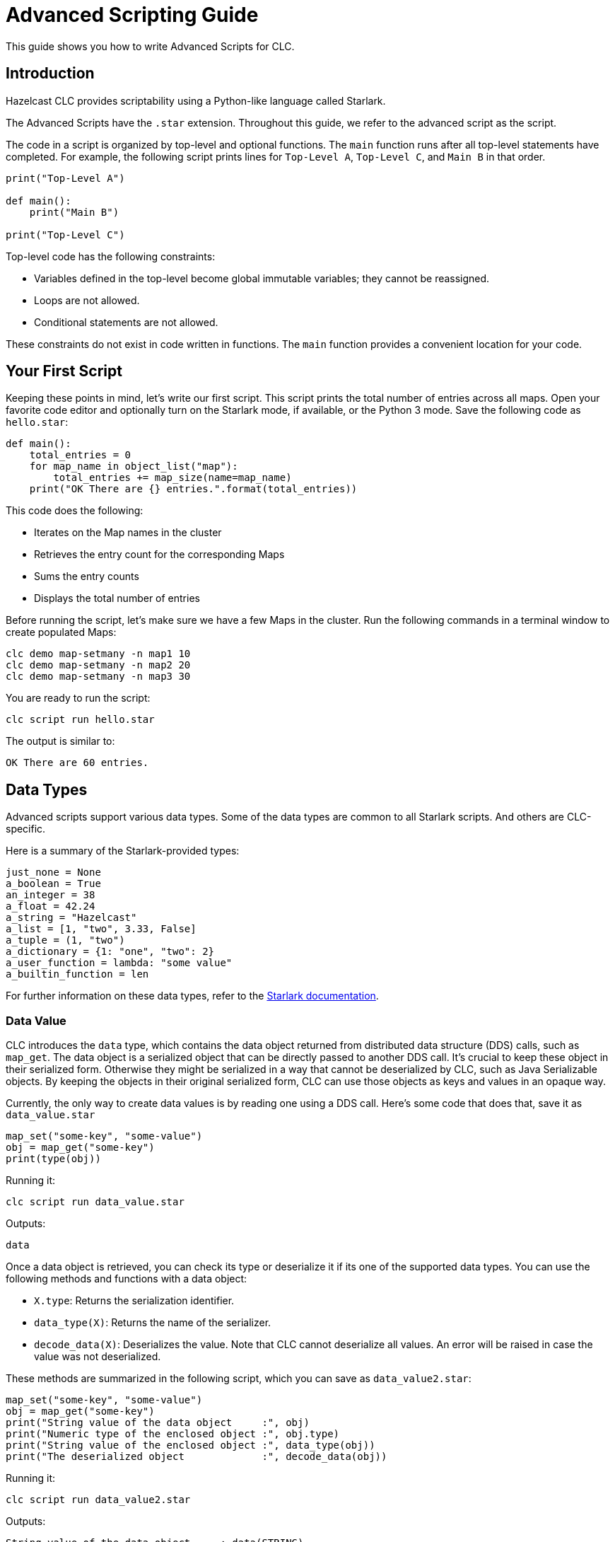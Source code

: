 = Advanced Scripting Guide

:description: This guide shows you how to write Advanced Scripts for CLC.

{description}

== Introduction

Hazelcast CLC provides scriptability using a Python-like language called Starlark.

The Advanced Scripts have the `.star` extension.
Throughout this guide, we refer to the advanced script as the script.

The code in a script is organized by top-level and optional functions.
The `main` function runs after all top-level statements have completed. For example, the following script prints lines for `Top-Level A`, `Top-Level C`, and `Main B` in that order.

[source,python]
----
print("Top-Level A")

def main():
    print("Main B")

print("Top-Level C")
----

Top-level code has the following constraints:

* Variables defined in the top-level become global immutable variables; they cannot be reassigned.
* Loops are not allowed.
* Conditional statements are not allowed.

These constraints do not exist in code written in functions.
The `main` function provides a convenient location for your code.

== Your First Script

Keeping these points in mind, let's write our first script.
This script prints the total number of entries across all maps.
Open your favorite code editor and optionally turn on the Starlark mode, if available, or the Python 3 mode.
Save the following code as `hello.star`:

[source,python]
----
def main():
    total_entries = 0
    for map_name in object_list("map"):
        total_entries += map_size(name=map_name)
    print("OK There are {} entries.".format(total_entries))
----

This code does the following:

* Iterates on the Map names in the cluster
* Retrieves the entry count for the corresponding Maps
* Sums the entry counts
* Displays the total number of entries

Before running the script, let's make sure we have a few Maps in the cluster.
Run the following commands in a terminal window to create populated Maps:

[source,bash]
----
clc demo map-setmany -n map1 10
clc demo map-setmany -n map2 20
clc demo map-setmany -n map3 30
----

You are ready to run the script:

[source,bash]
----
clc script run hello.star
----

The output is similar to:

----
OK There are 60 entries.
----

== Data Types

Advanced scripts support various data types.
Some of the data types are common to all Starlark scripts.
And others are CLC-specific.

Here is a summary of the Starlark-provided types:

[source,python]
----
just_none = None
a_boolean = True
an_integer = 38
a_float = 42.24
a_string = "Hazelcast"
a_list = [1, "two", 3.33, False]
a_tuple = (1, "two")
a_dictionary = {1: "one", "two": 2}
a_user_function = lambda: "some value"
a_builtin_function = len
----

For further information on these data types, refer to the link:https://github.com/google/starlark-go/blob/master/doc/spec.md#data-types[Starlark documentation^].

=== Data Value [[data_value]]

CLC introduces the `data` type, which contains the data object returned from distributed data structure (DDS) calls, such as `map_get`.
The data object is a serialized object that can be directly passed to another DDS call.
It's crucial to keep these object in their serialized form.
Otherwise they might be serialized in a way that cannot be deserialized by CLC, such as Java Serializable objects.
By keeping the objects in their original serialized form, CLC can use those objects as keys and values in an opaque way.

Currently, the only way to create data values is by reading one using a DDS call.
Here's some code that does that, save it as `data_value.star`

[source,python]
----
map_set("some-key", "some-value")
obj = map_get("some-key")
print(type(obj))
----

Running it:

[source,bash]
----
clc script run data_value.star
----

Outputs:
----
data
----

Once a data object is retrieved, you can check its type or deserialize it if its one of the supported data types.
You can use the following methods and functions with a data object:

* `X.type`: Returns the serialization identifier.
* `data_type(X)`: Returns the name of the serializer.
* `decode_data(X)`: Deserializes the value. Note that CLC cannot deserialize all values. An error will be raised in case the value was not deserialized.

These methods are summarized in the following script, which you can save  as `data_value2.star`:

[source,python]
----
map_set("some-key", "some-value")
obj = map_get("some-key")
print("String value of the data object     :", obj)
print("Numeric type of the enclosed object :", obj.type)
print("String value of the enclosed object :", data_type(obj))
print("The deserialized object             :", decode_data(obj))
----

Running it:

[source,bash]
----
clc script run data_value2.star
----

Outputs:
----
String value of the data object     : data(STRING)
Numeric type of the enclosed object : -11
String value of the enclosed object : STRING
The deserialzed object              : some-value
----

== User Defined Functions

You can define regular functions using the `def` keyword and anonymous functions using the `lambda` keyword.

Here's an example function that calculates the square of the given number.
Save it as `fun.star`:

[source,python]
----
def sqr(a):
    return a * a

print(sqr(5))
----

Running the script outputs:
----
25
----

For further information on functions, refer to the link:https://github.com/google/starlark-go/blob/master/doc/spec.md#function-definitions[Starlark documentation^].

Anonymous functions are useful to define trivial, inline functions.
The following example iterates a list of numbers and creates a new list by calling a function with each item.
Save the script as `anonymous.star`:

[source,python]
----
def main():
    my_list = [1, 2, 3, 5, 10]
    funs = [
        ("identity", lambda x: x),
        ("squared", lambda x: x * x),
        ("10 more", lambda x: x + 10),
    ]
    for label, f in funs:
        new_list = [f(x) for x in my_list]
        print(label, new_list)
----

Running the script outputs:
----
identity [1, 2, 3, 5, 10]
squared [1, 4, 9, 25, 100]
10 more [11, 12, 13, 15, 20]
----

For further information on anonymous functions, refer to the link:https://github.com/google/starlark-go/blob/master/doc/spec.md#lambda-expressions[Starlark documentation^].

== Builtin Functions

=== Map Functions

You can use several Map functions in your advanced scripts.
See the link:clc-script.adoc[script] command documentation for the list of the functions available to advance scripts.
In this section, you are going to use some of those functions.

The `map_set` function sets a value for a key in a Map.
The key may be any Starlark value or it can be encoded data.
The `map_get` function returns the encoded data for the given key.
Save the following script as `map1.star`.
[source,python]
----
def main():
    map_name = "num-map"
    for i in range(3):
        map_set(i, "value-{}".format(i), name=map_name)
    print("Map size:", map_size(name=map_name))
    for i in range(3):
        value = map_get(i, name=map_name)
        decoded_value = decode_data(value)
        print("Value:", decoded_value)
----
Running this script outputs:
----
Map size: 3
Value: value-0
Value: value-1
Value: value-2
----

Note the `value = map_get(i, name=map_name)` line.
The `map_get` function returns the encoded data, not the actual value you passed to `map_set`.
This behavior differs from official Hazelcast client libraries, which decode the data and return the decoded value.
The reason for this behavior is covered in the <<data_value>> section.

`map_key_set` returns the list of keys for a member. To make the above example more robust by getting the keys from the cluster instead of manually specifying them.
Save the following script as `map2.star`:
[source, python]
-----
def main():
    map_name = "num-map"
    for i in range(3):
        map_set(i, "value-{}".format(i), name=map_name)
    print("Map size:", map_size(name=map_name))
    for key in map_key_set(name=map_name):
        value = map_get(key, name=map_name)
        decoded_value = decode_data(value)
        print("Value:", decoded_value)
-----

You can also use the `map_entry_set` function to list `(key, value)` pairs in a map.
Let's modify the script above to use that function.
Save the following script as `map3.star`:
[source, python]
-----
def main():
    map_name = "num-map"
    for i in range(3):
        map_set(i, "value-{}".format(i), name=map_name)
    print("Map size:", map_size(name=map_name))
    for key, value in map_entry_set(name=map_name):
        decoded_value = decode_data(value)
        print("Value:", decoded_value)
-----

=== Utilities

CLC provides the functions below that may be useful in many kinds of scripts.

==== argv

The `argv` function returns the arguments passed to the script in a list.
The first item (index 0) is the script's name.

Save the following script as `args.star`:

[source,python]
----
def main():
    args = argv()
    print("Script     :", args[0])
    for i, arg in enumerate(args[1:]):
        print("Argument", i + 1, ":", arg)
----

1. Let's run it with no arguments:
+
[source,bash]
----
clc script run args.star
----
+
Output:
+
----
Script     : args.star
----
+
2. Let's run it with 3 arguments:
+
[source,bash]
----
clc script run args.star -- foo bar quux
----
+
Output:
+
----
Script     : args.star
Argument 1 : foo
Argument 2 : bar
Argument 3 : quux
----
+
3. Now let's try passing a flag to our script.
Remember that flags have a dash (`-`) as a prefix:
+
[source,bash]
----
clc script run args.star -- foo --my-flag
----
+
Output:
+
----
Script     : args.star
Argument 1 : foo
Argument 2 : --my-flag
----

The `--` is required after the script path because the flags for the script command can appear anywhere in the command line, even at the end.
You must use `--` before any flag that must be passed to the script itself to help the argument parser.
If no flags are passed to the script, you can omit the double dash, but its use reduces errors.

==== env

You can access the environment variables using the `env` command.
When run without arguments, it returns the list of (name, value) pairs.
Save the following script as `env1.star`.

[source,python]
----
def main():
    for name, value in env():
        print(name, "=", value)
----

Running the script outputs all environment variables.
----
DESKTOP_SESSION = plasma
DISPLAY = :0
EDITOR = /usr/bin/vim
GDK_BACKEND = x11
----

You can also get the value of a single environment variable, by passing its name to `env`.
Here's an example:
[source, python]
----
user_home = env("HOME")
print("My home directory:", user_home)
----

==== now

`now()` function returns the current local time in nanoseconds.

You can convert the time to other units using the predefined time units, such as `MILLISECOND`, `SECOND` and `DAY`.
For the valid values, see the link:clc-script.adoc[clc script] topic.
The following example measures the duration of an object_list operation, and prints the result in various time units.

[python,source]
----
time = now()
print(time)
----

You can convert the time from nanoseconds to other time units using the provided built-in values.
Here's an example that shows how to convert nanoseconds to other time units.
Save the following script as `time.star`:

[source,python]
----
tic = now()
object_list()
toc = now()
took = toc - tic

print("The operation took:")
print("  ", took//NANOSECOND, "nanoseconds")
print("  ", took//MICROSECOND, "microseconds")
print("  ", took//MILLISECOND, "milliseconds")
print("  ", took//SECOND, "seconds")
----

Running it outputs:
----
The operation took:
   4152911 nanoseconds
   4152 microseconds
   4 milliseconds
   0 seconds
----

==== sleep

It is sometimes necessary to wait for a specified period before continuing.
`sleep` command waits for the given time in nanoseconds.
You can also specify other time units, such as milliseconds and seconds, as described in the link:clc-script.adoc[clc script] topic.
Here's a script that just waits for two seconds.

[source,python]
----
print("Falling asleep...")
sleep(2*SECOND)
print("Woke up")
----

=== Logging

CLC provides several logging functions, which log messages using CLC's logging mechanism.

* `log_error(STRING_OR_ERROR)`: Logs a message or an error with the ERROR level.
* `log_warn(STRING)`: Logs a message with the WARN level.
* `log_info(STRING)`: Logs a message with the INFO level.
* `log_debug(STRING)`: Logs a message with the DEBUG level.

If the logging level set with `--log.level` is higher than the log level of a message, that message is not written to the log.
For example, if `--log.level error` specified then only `log_error` functions log messages.

The `--log.path PATH` flag can be used to redirect the log messages to the given file or to STDERR (usually the terminal) if `stderr` is used.

Here is a sample script to try the interplay of the log messages and logging levels.
Save it as `logging.star`.

[source,python]
----
log_error("This is an error log")
log_warn("This is is a warn log")
log_info("This is an info log")
log_debug("This is a debug log")
----

First, run it as follows.
Note that we set `--log.path stderr` to see the logs on the screen.
Otherwise they would written to the default log file.

[source, bash]
----
clc script run --log.path stderr --log.level error logging.star
----

As this specifies ERROR level log messages, the output is similar to the following:

----
2023-11-01T11:24:18+03:00  ERROR  [logging.star:2:10] This is an error log
----

Let's try once more with a different log level.
This time with DEBUG:

[source, bash]
----
clc script run --log.path stderr --log.level debug logging.star
----

This time all log messages are displayed and the output is similar to the following:

----
2023-11-01T21:30:13+03:00  ERROR  [logging.star:2:10] This is an error log
2023-11-01T21:30:13+03:00   WARN  [logging.star:3:9] This is is a warn log
2023-11-01T21:30:13+03:00   INFO  [logging.star:4:9] This is an info log
2023-11-01T21:30:13+03:00  DEBUG  [logging.star:5:10] This is a debug log
----

=== Debugging

Debug functions start with double underscores (`__`).
They run only when the debug mode is activated by passing the `--debug` flag to the `script` command.
They are ignored if the debug mode is not active.

==== __trace

You can use the `__trace` function to print the script name, line and column of the location whenever it is run.
You can also customize the trace message by passing a string to `__trace`.
Save the following script as `trace.star`.

[source,python]
----
def fun1():
    __trace()
    print("Fun 1")

__trace("Start-up")
fun1()
----

Running the script normally:
----
clc script run trace.star
----
Outputs:
----
Fun 1
----
That's because the `__trace` calls are removed.
Try again with the `--debug` flag:
----
clc script run --debug trace.star
----
Outputs:
----
>> Start-up: trace.star:5:8
>> TRACE: trace.star:2:12
Fun 1
----

== Output

Just like CLC commands, advanced scripts can produce both structured and unnecessary output.
The `print` function produces unnecessary output, which can be suppressed with the `--quiet` (shortcut `-q`) flag, and the `output` command produces structured output. The structured output is written out as a table, but you can change it to other formats using the `--format` (shortcut `-f`) flag.

Here's an example to demonstrate that.
Save the script as `output1.star`:
[source,python]
----
def main():
    fruits = ["apple", "grapes", "pear"]
    print("There are {} fruits.".format(len(fruits)))
    print("Unnecessary output lines will dissapear when you use -q\n")

    for i, fruit in enumerate(fruits):
        output(Index=i, Fruit=fruit)
----

Let's first run it normally:
[source,bash]
----
clc script run output1.star
----

Outputs:
----
There are 3 fruits.
Unnecessary output lines will dissapear when you use -q

----------------
 Index | Fruit
----------------
     0 | apple
     1 | grapes
     2 | pear
----------------
    OK Returned 3 row(s).
----

Let's now use the `-q` flag to suppress unnecessary output:
[source,bash]
----
clc script run output1.star -q
----

Outputs:
----
----------------
 Index | Fruit
----------------
     0 | apple
     1 | grapes
     2 | pear
----------------
----

As expected, unnecessary output was not produced.
Using a different output format also works:
[source,bash]
----
clc script run output1.star -q -f csv
----

Outputs:
----
Index,Fruit
0,apple
1,grapes
2,pear
----

Separating unnecessary and structured output makes it much easier to extract the result using a pipe.
This example uses the link:https://jqlang.github.io/jq/[jq] utility:
:
[source,bash]
----
clc script run output1.star -q -f json | jq '.Fruit'
----
Outputs:
----
"apple"
"grapes"
"pear"
----


Passing keyword arguments to `output` for column label and value can sometimes be limiting.
This is because only valid Starlark identifiers can be used as the column label.
For example, running the following script returns an error:
[source,python]
----
def main():
    output(1=2)
----
Because of that, CLC also supports passing a dictionary to the `output` function.
The dictionary must be passed as a positional argument and it must be the only argument to `output`.
The script can also be formatted as follows:
[source,python]
----
def main():
    output({1: 2})
----

The output function handles rows with missing values.
Here's a script to demonstrate that.
Save it as `output2.star`:
[source,python]
----
def main():
    for i in range(3):
        output({i: "OK"})
----
Running it outputs the following:
----
--------------
 0  | 1  | 2
--------------
 OK | -  | -
 -  | OK | -
 -  | -  | OK
--------------
----
Different output formats handle missing values differently.
JSON printer just skips the missing values:
[source,bash]
----
clc script run output2.star -f json
----
Outputs:
----
{"0":"OK"}
{"1":"OK"}
{"2":"OK"}
----

== Error Handling

Whenever an error occurs, CLC stops the script and prints an error message.
This is usually the safest way to handle the error.
But there are times when you want to try something that can result in an error, and handle it without giving back the control.

The `script run` command supports the `--ignore-errors` flag, which suppresses errors while running the script.
You can use the `last_error()` function to get the error so you can act on it.

Let's demonstrate that with an example using the `decode_data` function.
Passing a string to `decode_data` ends with an error; since that function expects an argument of type `data`.
Save the following sctipt as `error.star`:

[source,python]
----
def main():
    v = decode_data("foo")
    print(v)
----

And run it:

[source,bash]
----
clc script run error.star
----

This displays the following error:
----
 ERROR At error.star:2:19: expected argument 'value' to be data, got string
----

This time, run the script with the `--ignore-errors` flag:

[source,bash]
----
clc script run --ignore-errors error.star
----

The output is now similar to the following:
----
None
----

The error in the `data_value` line is ignored and `v` is set to `None`.

Let's now try to use the `last_error` function and act on errors.
Save the following script as `error2.star`:

[source,python]
----
def main():
    v = decode_data("foo")
    if last_error():
        v = "OK Caught the error."
    print(v)
----

Run the script with the `--ignore-errors` flag:
[source,bash]
----
clc script run --ignore-errors error2.star
----

This time the output is:

----
OK Caught the error.
----
Since you have used the `--ignore-errors` flag, the program didn't end with an error in the `decode_data` line but the error was recorded.
Using the `last_error` function, the existence of an error was checked and `v` was set to `OK Caught the error.`.

== Conclusion

Advanced Scripting is a powerful tool. It supports many use cases, which are not possible using standard CLC scripts

Be sure to check out the link:clc-script.adoc[script] command reference for all commands.
